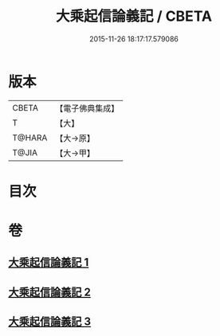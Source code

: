 #+TITLE: 大乘起信論義記 / CBETA
#+DATE: 2015-11-26 18:17:17.579086
* 版本
 |     CBETA|【電子佛典集成】|
 |         T|【大】     |
 |    T@HARA|【大→原】   |
 |     T@JIA|【大→甲】   |

* 目次
* 卷
** [[file:KR6o0105_001.txt][大乘起信論義記 1]]
** [[file:KR6o0105_002.txt][大乘起信論義記 2]]
** [[file:KR6o0105_003.txt][大乘起信論義記 3]]
